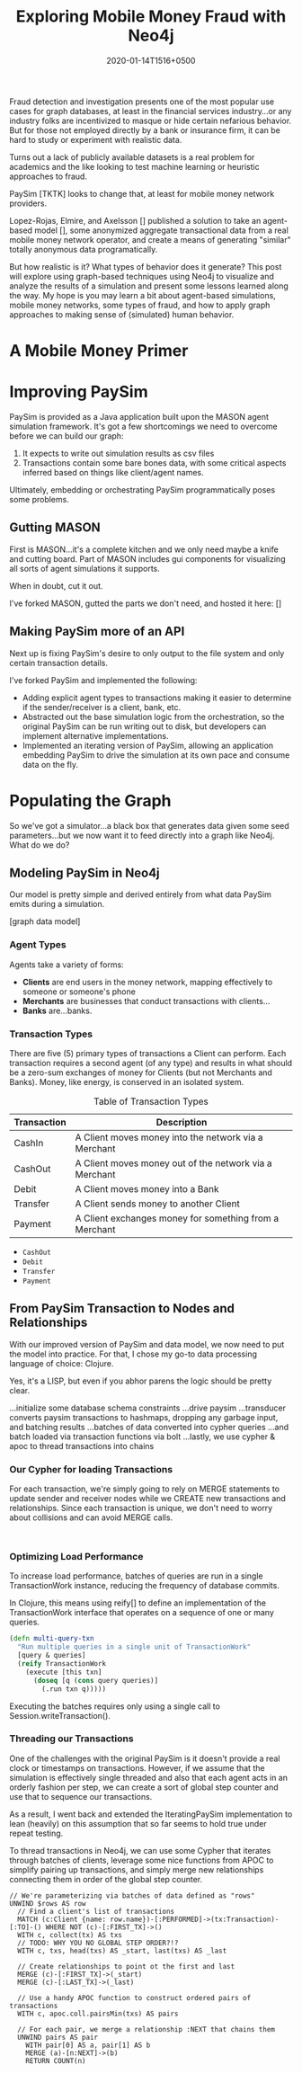 #+TITLE: Exploring Mobile Money Fraud with Neo4j
#+DATE: 2020-01-14T1516+0500
#+KEYWORDS: neo4j, fraud, java, clojure
#+OPTIONS: toc:2

Fraud detection and investigation presents one of the most popular use
cases for graph databases, at least in the financial services
industry...or any industry folks are incentivized to masque or hide
certain nefarious behavior. But for those not employed directly by a
bank or insurance firm, it can be hard to study or experiment with
realistic data.

Turns out a lack of publicly available datasets is a real problem for
academics and the like looking to test machine learning or heuristic
approaches to fraud.

PaySim [TKTK] looks to change that, at least for mobile money network
providers.

Lopez-Rojas, Elmire, and Axelsson [] published a solution to take an
agent-based model [], some anonymized aggregate transactional data
from a real mobile money network operator, and create a means of
generating "similar" totally anonymous data programatically.

But how realistic is it? What types of behavior does it generate? This
post will explore using graph-based techniques using Neo4j to
visualize and analyze the results of a simulation and present some
lessons learned along the way. My hope is you may learn a bit about
agent-based simulations, mobile money networks, some types of fraud,
and how to apply graph approaches to making sense of (simulated) human
behavior.

* A Mobile Money Primer

* Improving PaySim
PaySim is provided as a Java application built upon the MASON agent
simulation framework. It's got a few shortcomings we need to overcome
before we can build our graph:

1. It expects to write out simulation results as csv files
2. Transactions contain some bare bones data, with some critical
   aspects inferred based on things like client/agent names.

Ultimately, embedding or orchestrating PaySim programmatically poses
some problems.

** Gutting MASON
First is MASON...it's a complete kitchen and we only need maybe a
knife and cutting board. Part of MASON includes gui components for
visualizing all sorts of agent simulations it supports.

When in doubt, cut it out.

I've forked MASON, gutted the parts we don't need, and hosted it here:
[]

** Making PaySim more of an API
Next up is fixing PaySim's desire to only output to the file system
and only certain transaction details.

I've forked PaySim and implemented the following:
- Adding explicit agent types to transactions making it easier to
  determine if the sender/receiver is a client, bank, etc.
- Abstracted out the base simulation logic from the orchestration, so
  the original PaySim can be run writing out to disk, but developers
  can implement alternative implementations.
- Implemented an iterating version of PaySim, allowing an application
  embedding PaySim to drive the simulation at its own pace and consume
  data on the fly.

* Populating the Graph
So we've got a simulator...a black box that generates data given some
seed parameters...but we now want it to feed directly into a graph
like Neo4j. What do we do?

** Modeling PaySim in Neo4j
Our model is pretty simple and derived entirely from what data PaySim
emits during a simulation.

[graph data model]

*** Agent Types
Agents take a variety of forms:

- *Clients* are end users in the money network, mapping effectively to
  someone or someone's phone
- *Merchants* are businesses that conduct transactions with clients...
- *Banks* are...banks.

*** Transaction Types
There are five (5) primary types of transactions a Client can
perform. Each transaction requires a second agent (of any type) and
results in what should be a zero-sum exchanges of money for Clients
(but not Merchants and Banks). Money, like energy, is conserved in an
isolated system.

#+CAPTION: Table of Transaction Types
| Transaction | Description                                            |
|-------------+--------------------------------------------------------|
| CashIn      | A Client moves money into the network via a Merchant   |
| CashOut     | A Client moves money out of the network via a Merchant |
| Debit       | A Client moves money into a Bank                       |
| Transfer    | A Client sends money to another Client                 |
| Payment     | A Client exchanges money for something from a Merchant |
|-------------+--------------------------------------------------------|


- ~CashOut~
- ~Debit~
- ~Transfer~
- ~Payment~

** From PaySim Transaction to Nodes and Relationships
With our improved version of PaySim and data model, we now need to put
the model into practice. For that, I chose my go-to data processing
language of choice: Clojure.

Yes, it's a LISP, but even if you abhor parens the logic should be
pretty clear.

...initialize some database schema constraints
...drive paysim
...transducer converts paysim transactions to hashmaps, dropping any
garbage input, and batching results
...batches of data converted into cypher queries
...and batch loaded via transaction functions via bolt
...lastly, we use cypher & apoc to thread transactions into chains


*** Our Cypher for loading Transactions
For each transaction, we're simply going to rely on MERGE statements
to update sender and receiver nodes while we CREATE new transactions
and relationships. Since each transaction is unique, we don't need to
worry about collisions and can avoid MERGE calls.

#+BEGIN_SRC cypher

#+END_SRC

*** Optimizing Load Performance
To increase load performance, batches of queries are run in a single
TransactionWork instance, reducing the frequency of database commits.

In Clojure, this means using reify[] to define an implementation of
the TransactionWork interface that operates on a sequence of one or
many queries.

#+BEGIN_SRC clojure
  (defn multi-query-txn
    "Run multiple queries in a single unit of TransactionWork"
    [query & queries]
    (reify TransactionWork
      (execute [this txn]
        (doseq [q (cons query queries)]
          (.run txn q)))))
#+END_SRC

Executing the batches requires only using a single call to
Session.writeTransaction().

*** Threading our Transactions
One of the challenges with the original PaySim is it doesn't provide a
real clock or timestamps on transactions. However, if we assume that
the simulation is effectively single threaded and also that each agent
acts in an orderly fashion per step, we can create a sort of global
step counter and use that to sequence our transactions.

As a result, I went back and extended the IteratingPaySim
implementation to lean (heavily) on this assumption that so far seems
to hold true under repeat testing.

To thread transactions in Neo4j, we can use some Cypher that iterates
through batches of clients, leverage some nice functions from APOC to
simplify pairing up transactions, and simply merge new relationships
connecting them in order of the global step counter.

#+BEGIN_SRC cypher
// We're parameterizing via batches of data defined as "rows"
UNWIND $rows AS row
  // Find a client's list of transactions
  MATCH (c:Client {name: row.name})-[:PERFORMED]->(tx:Transaction)-[:TO]-() WHERE NOT (c)-[:FIRST_TX]->()
  WITH c, collect(tx) AS txs
  // TODO: WHY YOU NO GLOBAL STEP ORDER?!?
  WITH c, txs, head(txs) AS _start, last(txs) AS _last

  // Create relationships to point ot the first and last
  MERGE (c)-[:FIRST_TX]->(_start)
  MERGE (c)-[:LAST_TX]->(_last)

  // Use a handy APOC function to construct ordered pairs of transactions
  WITH c, apoc.coll.pairsMin(txs) AS pairs

  // For each pair, we merge a relationship :NEXT that chains them
  UNWIND pairs AS pair
    WITH pair[0] AS a, pair[1] AS b
    MERGE (a)-[n:NEXT]->(b)
    RETURN COUNT(n)
#+END_SRC
